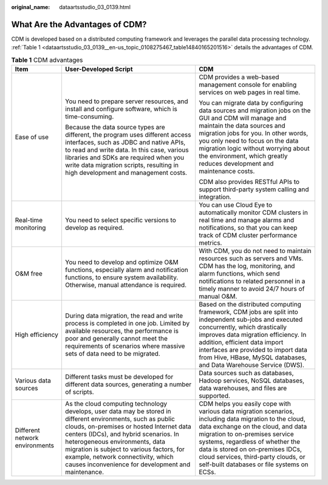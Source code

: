 :original_name: dataartsstudio_03_0139.html

.. _dataartsstudio_03_0139:

What Are the Advantages of CDM?
===============================

CDM is developed based on a distributed computing framework and leverages the parallel data processing technology. :ref:`Table 1 <dataartsstudio_03_0139__en-us_topic_0108275467_table14840165201516>` details the advantages of CDM.

.. _dataartsstudio_03_0139__en-us_topic_0108275467_table14840165201516:

.. table:: **Table 1** CDM advantages

   +--------------------------------+-----------------------------------------------------------------------------------------------------------------------------------------------------------------------------------------------------------------------------------------------------------------------------------------------------------------------------------------------------------------------------+-------------------------------------------------------------------------------------------------------------------------------------------------------------------------------------------------------------------------------------------------------------------------------------------------------------------------------------------+
   | Item                           | User-Developed Script                                                                                                                                                                                                                                                                                                                                                       | CDM                                                                                                                                                                                                                                                                                                                                       |
   +================================+=============================================================================================================================================================================================================================================================================================================================================================================+===========================================================================================================================================================================================================================================================================================================================================+
   | Ease of use                    | You need to prepare server resources, and install and configure software, which is time-consuming.                                                                                                                                                                                                                                                                          | CDM provides a web-based management console for enabling services on web pages in real time.                                                                                                                                                                                                                                              |
   |                                |                                                                                                                                                                                                                                                                                                                                                                             |                                                                                                                                                                                                                                                                                                                                           |
   |                                | Because the data source types are different, the program uses different access interfaces, such as JDBC and native APIs, to read and write data. In this case, various libraries and SDKs are required when you write data migration scripts, resulting in high development and management costs.                                                                           | You can migrate data by configuring data sources and migration jobs on the GUI and CDM will manage and maintain the data sources and migration jobs for you. In other words, you only need to focus on the data migration logic without worrying about the environment, which greatly reduces development and maintenance costs.          |
   |                                |                                                                                                                                                                                                                                                                                                                                                                             |                                                                                                                                                                                                                                                                                                                                           |
   |                                |                                                                                                                                                                                                                                                                                                                                                                             | CDM also provides RESTful APIs to support third-party system calling and integration.                                                                                                                                                                                                                                                     |
   +--------------------------------+-----------------------------------------------------------------------------------------------------------------------------------------------------------------------------------------------------------------------------------------------------------------------------------------------------------------------------------------------------------------------------+-------------------------------------------------------------------------------------------------------------------------------------------------------------------------------------------------------------------------------------------------------------------------------------------------------------------------------------------+
   | Real-time monitoring           | You need to select specific versions to develop as required.                                                                                                                                                                                                                                                                                                                | You can use Cloud Eye to automatically monitor CDM clusters in real time and manage alarms and notifications, so that you can keep track of CDM cluster performance metrics.                                                                                                                                                              |
   +--------------------------------+-----------------------------------------------------------------------------------------------------------------------------------------------------------------------------------------------------------------------------------------------------------------------------------------------------------------------------------------------------------------------------+-------------------------------------------------------------------------------------------------------------------------------------------------------------------------------------------------------------------------------------------------------------------------------------------------------------------------------------------+
   | O&M free                       | You need to develop and optimize O&M functions, especially alarm and notification functions, to ensure system availability. Otherwise, manual attendance is required.                                                                                                                                                                                                       | With CDM, you do not need to maintain resources such as servers and VMs. CDM has the log, monitoring, and alarm functions, which send notifications to related personnel in a timely manner to avoid 24/7 hours of manual O&M.                                                                                                            |
   +--------------------------------+-----------------------------------------------------------------------------------------------------------------------------------------------------------------------------------------------------------------------------------------------------------------------------------------------------------------------------------------------------------------------------+-------------------------------------------------------------------------------------------------------------------------------------------------------------------------------------------------------------------------------------------------------------------------------------------------------------------------------------------+
   | High efficiency                | During data migration, the read and write process is completed in one job. Limited by available resources, the performance is poor and generally cannot meet the requirements of scenarios where massive sets of data need to be migrated.                                                                                                                                  | Based on the distributed computing framework, CDM jobs are split into independent sub-jobs and executed concurrently, which drastically improves data migration efficiency. In addition, efficient data import interfaces are provided to import data from Hive, HBase, MySQL databases, and Data Warehouse Service (DWS).                |
   +--------------------------------+-----------------------------------------------------------------------------------------------------------------------------------------------------------------------------------------------------------------------------------------------------------------------------------------------------------------------------------------------------------------------------+-------------------------------------------------------------------------------------------------------------------------------------------------------------------------------------------------------------------------------------------------------------------------------------------------------------------------------------------+
   | Various data sources           | Different tasks must be developed for different data sources, generating a number of scripts.                                                                                                                                                                                                                                                                               | Data sources such as databases, Hadoop services, NoSQL databases, data warehouses, and files are supported.                                                                                                                                                                                                                               |
   +--------------------------------+-----------------------------------------------------------------------------------------------------------------------------------------------------------------------------------------------------------------------------------------------------------------------------------------------------------------------------------------------------------------------------+-------------------------------------------------------------------------------------------------------------------------------------------------------------------------------------------------------------------------------------------------------------------------------------------------------------------------------------------+
   | Different network environments | As the cloud computing technology develops, user data may be stored in different environments, such as public clouds, on-premises or hosted Internet data centers (IDCs), and hybrid scenarios. In heterogeneous environments, data migration is subject to various factors, for example, network connectivity, which causes inconvenience for development and maintenance. | CDM helps you easily cope with various data migration scenarios, including data migration to the cloud, data exchange on the cloud, and data migration to on-premises service systems, regardless of whether the data is stored on on-premises IDCs, cloud services, third-party clouds, or self-built databases or file systems on ECSs. |
   +--------------------------------+-----------------------------------------------------------------------------------------------------------------------------------------------------------------------------------------------------------------------------------------------------------------------------------------------------------------------------------------------------------------------------+-------------------------------------------------------------------------------------------------------------------------------------------------------------------------------------------------------------------------------------------------------------------------------------------------------------------------------------------+
